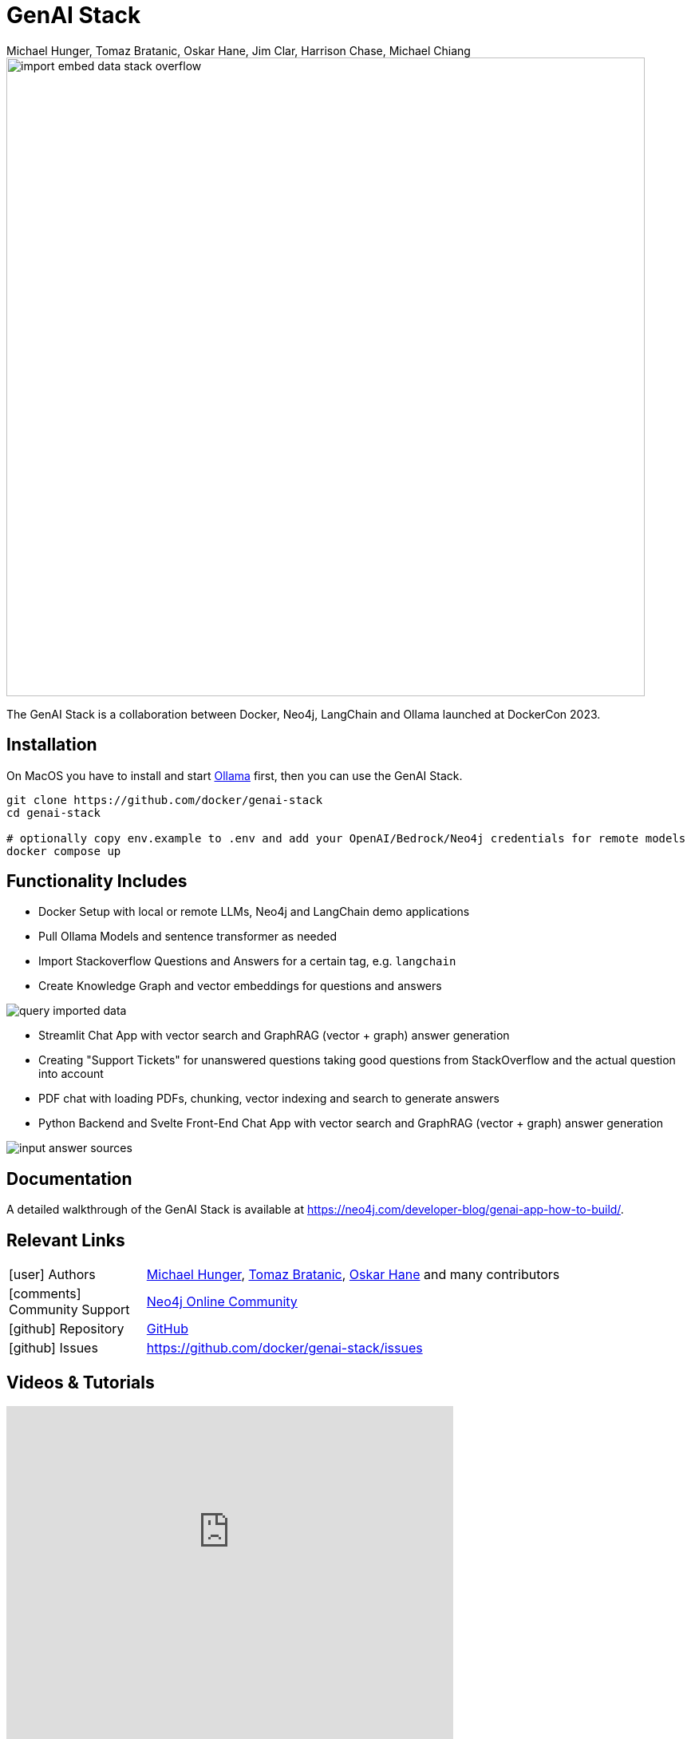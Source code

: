 = GenAI Stack
:slug: genai-stack
:author: Michael Hunger, Tomaz Bratanic, Oskar Hane, Jim Clar, Harrison Chase, Michael Chiang
:category: labs
:tags: docker, langchain, ollama, neo4j, vector index, vector search, chatbot, rag, streamlit, pdf, stackoverflow
:neo4j-versions: 5.x
:page-pagination:
:page-product: genai-stack

image::https://dist.neo4j.com/wp-content/uploads/20231005063102/import-embed-data-stack-overflow.png[width=800]

The GenAI Stack is a collaboration between Docker, Neo4j, LangChain and Ollama launched at DockerCon 2023.

== Installation

On MacOS you have to install and start https://ollama.ai/[Ollama] first, then you can use the GenAI Stack.

[source,shell]
----
git clone https://github.com/docker/genai-stack
cd genai-stack

# optionally copy env.example to .env and add your OpenAI/Bedrock/Neo4j credentials for remote models
docker compose up
----

== Functionality Includes

* Docker Setup with local or remote LLMs, Neo4j and LangChain demo applications

* Pull Ollama Models and sentence transformer as needed
* Import Stackoverflow Questions and Answers for a certain tag, e.g. `langchain`
* Create Knowledge Graph and vector embeddings for questions and answers

image::https://dist.neo4j.com/wp-content/uploads/20231005063228/query-imported-data.png[]

* Streamlit Chat App with vector search and GraphRAG (vector + graph) answer generation
* Creating "Support Tickets" for unanswered questions taking good questions from StackOverflow and the actual question into account
* PDF chat with loading PDFs, chunking, vector indexing and search to generate answers
* Python Backend and Svelte Front-End Chat App with vector search and GraphRAG (vector + graph) answer generation

image::https://dist.neo4j.com/wp-content/uploads/20231005063244/input-answer-sources.png[]

== Documentation

A detailed walkthrough of the GenAI Stack is available at https://neo4j.com/developer-blog/genai-app-how-to-build/.

== Relevant Links
[cols="1,4"]
|===
| icon:user[] Authors | https://github.com/jexp[Michael Hunger^], https://github.com/tomasojo[Tomaz Bratanic^], https://github.com/oskarhane[Oskar Hane^] and many contributors
| icon:comments[] Community Support | https://community.neo4j.com/[Neo4j Online Community^]
| icon:github[] Repository | https://github.com/docker/genai-stack[GitHub]
| icon:github[] Issues | https://github.com/docker/genai-stack/issues
// | icon:book[] Documentation | https://github.com/docker/genai-stack
|===

== Videos & Tutorials

++++
<iframe width="560" height="315" src="https://www.youtube.com/embed/yPuhGtJT55o?si=57IBFgqdgfWaRuff" title="YouTube video player" frameborder="0" allow="accelerometer; autoplay; clipboard-write; encrypted-media; gyroscope; picture-in-picture; web-share" allowfullscreen></iframe>
++++

++++
<iframe width="560" height="315" src="https://www.youtube.com/embed/IKyr1MsxVQ0?si=5h0jQ6irgweKlHtf" title="YouTube video player" frameborder="0" allow="accelerometer; autoplay; clipboard-write; encrypted-media; gyroscope; picture-in-picture; web-share" allowfullscreen></iframe>
++++

++++
<iframe width="560" height="315" src="https://www.youtube.com/embed/fWUzSMzSAU0?si=2pjIgK5mWxdZDavV" title="YouTube video player" frameborder="0" allow="accelerometer; autoplay; clipboard-write; encrypted-media; gyroscope; picture-in-picture; web-share" allowfullscreen></iframe>
++++

++++
<iframe width="560" height="315" src="https://www.youtube.com/embed/_6AjBX9Pagc?si=gIIAyRkpr_aEpGXJ" title="YouTube video player" frameborder="0" allow="accelerometer; autoplay; clipboard-write; encrypted-media; gyroscope; picture-in-picture; web-share" allowfullscreen></iframe>
++++

++++
<iframe width="560" height="315" src="https://www.youtube.com/embed/3FhRgyVKEkc?si=R4itii_Tm7T0UKWv" title="YouTube video player" frameborder="0" allow="accelerometer; autoplay; clipboard-write; encrypted-media; gyroscope; picture-in-picture; web-share" allowfullscreen></iframe>
++++

++++
<iframe width="560" height="315" src="https://www.youtube.com/embed/ftlZ0oeXYRE?si=JJXCoyUXg6i_ZwRw" title="YouTube video player" frameborder="0" allow="accelerometer; autoplay; clipboard-write; encrypted-media; gyroscope; picture-in-picture; web-share" allowfullscreen></iframe>
++++

== Highlighted Articles

* https://neo4j.com/emil/introducing-genai-stack-developers/[Introducing the GenAI Stack - Emil Eifrem^]
* https://www.docker.com/blog/introducing-a-new-genai-stack/[Introducing a New GenAI Stack - Docker^]
* https://collabnix.com/getting-started-with-genai-stack-powered-with-docker-langchain-neo4j-and-ollama/[Getting Started with GenAI Stack powered with Docker, LangChain, Neo4j and Ollama - Collabnix^]

* https://medium.com/@yu-joshua/fast-track-to-mastery-neo4j-genai-stack-for-efficient-llm-applications-87acb0db2cef[Fast Track to Mastery: Neo4j GenAI Stack for Efficient LLM Applications^]